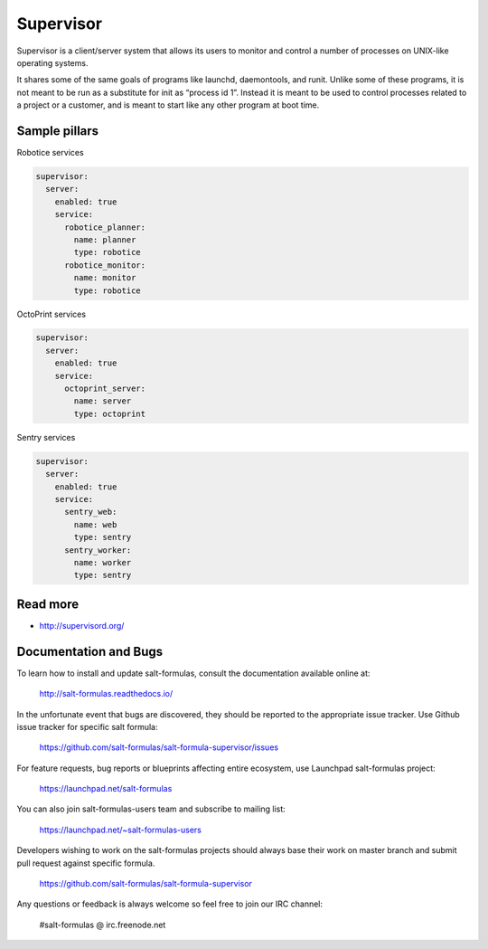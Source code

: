 
==========
Supervisor
==========

Supervisor is a client/server system that allows its users to monitor and control a number of processes on UNIX-like operating systems.

It shares some of the same goals of programs like launchd, daemontools, and runit. Unlike some of these programs, it is not meant to be run as a substitute for init as “process id 1”. Instead it is meant to be used to control processes related to a project or a customer, and is meant to start like any other program at boot time.

Sample pillars
==============

Robotice services

.. code-block::

    supervisor:
      server:
        enabled: true
        service:
          robotice_planner:
            name: planner
            type: robotice
          robotice_monitor:
            name: monitor
            type: robotice

OctoPrint services

.. code-block::

    supervisor:
      server:
        enabled: true
        service:
          octoprint_server:
            name: server
            type: octoprint

Sentry services

.. code-block::

    supervisor:
      server:
        enabled: true
        service:
          sentry_web:
            name: web
            type: sentry
          sentry_worker:
            name: worker
            type: sentry

Read more
=========

* http://supervisord.org/

Documentation and Bugs
======================

To learn how to install and update salt-formulas, consult the documentation
available online at:

    http://salt-formulas.readthedocs.io/

In the unfortunate event that bugs are discovered, they should be reported to
the appropriate issue tracker. Use Github issue tracker for specific salt
formula:

    https://github.com/salt-formulas/salt-formula-supervisor/issues

For feature requests, bug reports or blueprints affecting entire ecosystem,
use Launchpad salt-formulas project:

    https://launchpad.net/salt-formulas

You can also join salt-formulas-users team and subscribe to mailing list:

    https://launchpad.net/~salt-formulas-users

Developers wishing to work on the salt-formulas projects should always base
their work on master branch and submit pull request against specific formula.

    https://github.com/salt-formulas/salt-formula-supervisor

Any questions or feedback is always welcome so feel free to join our IRC
channel:

    #salt-formulas @ irc.freenode.net
